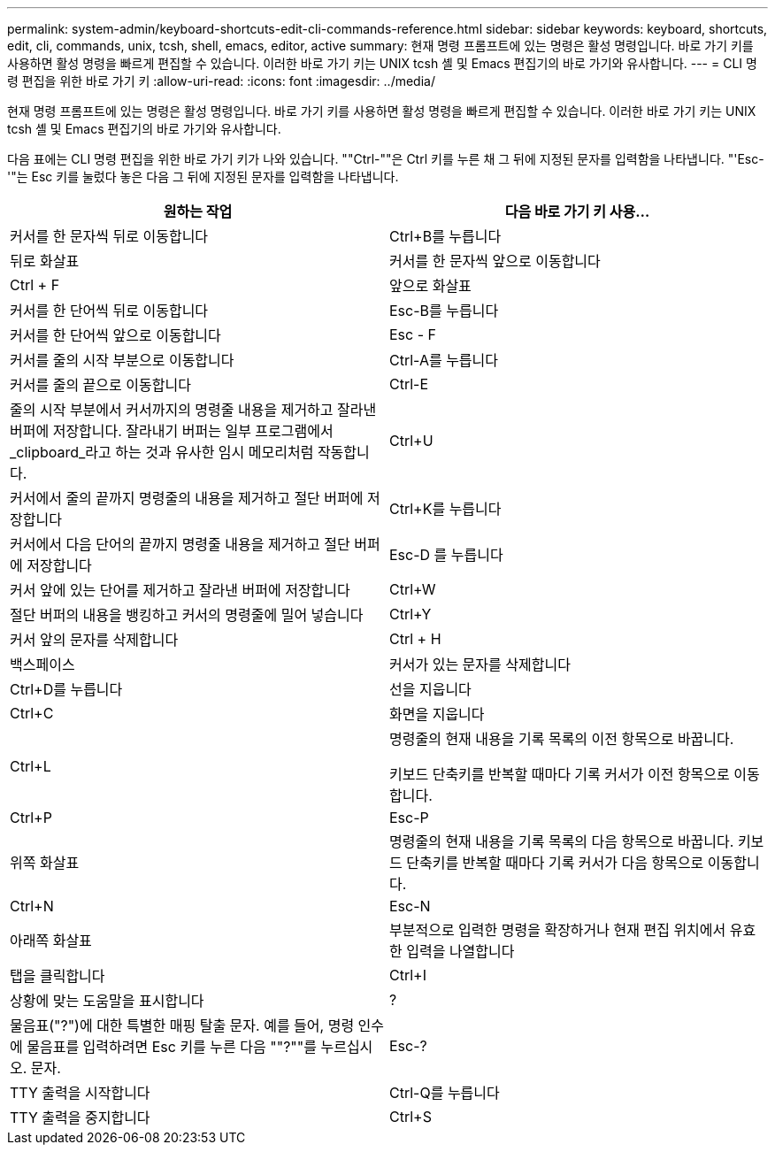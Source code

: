 ---
permalink: system-admin/keyboard-shortcuts-edit-cli-commands-reference.html 
sidebar: sidebar 
keywords: keyboard, shortcuts, edit, cli, commands, unix, tcsh, shell, emacs, editor, active 
summary: 현재 명령 프롬프트에 있는 명령은 활성 명령입니다. 바로 가기 키를 사용하면 활성 명령을 빠르게 편집할 수 있습니다. 이러한 바로 가기 키는 UNIX tcsh 셸 및 Emacs 편집기의 바로 가기와 유사합니다. 
---
= CLI 명령 편집을 위한 바로 가기 키
:allow-uri-read: 
:icons: font
:imagesdir: ../media/


[role="lead"]
현재 명령 프롬프트에 있는 명령은 활성 명령입니다. 바로 가기 키를 사용하면 활성 명령을 빠르게 편집할 수 있습니다. 이러한 바로 가기 키는 UNIX tcsh 셸 및 Emacs 편집기의 바로 가기와 유사합니다.

다음 표에는 CLI 명령 편집을 위한 바로 가기 키가 나와 있습니다. ""Ctrl-""은 Ctrl 키를 누른 채 그 뒤에 지정된 문자를 입력함을 나타냅니다. "'Esc-'"는 Esc 키를 눌렀다 놓은 다음 그 뒤에 지정된 문자를 입력함을 나타냅니다.

|===
| 원하는 작업 | 다음 바로 가기 키 사용... 


 a| 
커서를 한 문자씩 뒤로 이동합니다
 a| 
Ctrl+B를 누릅니다



 a| 
뒤로 화살표



 a| 
커서를 한 문자씩 앞으로 이동합니다
 a| 
Ctrl + F



 a| 
앞으로 화살표



 a| 
커서를 한 단어씩 뒤로 이동합니다
 a| 
Esc-B를 누릅니다



 a| 
커서를 한 단어씩 앞으로 이동합니다
 a| 
Esc - F



 a| 
커서를 줄의 시작 부분으로 이동합니다
 a| 
Ctrl-A를 누릅니다



 a| 
커서를 줄의 끝으로 이동합니다
 a| 
Ctrl-E



 a| 
줄의 시작 부분에서 커서까지의 명령줄 내용을 제거하고 잘라낸 버퍼에 저장합니다. 잘라내기 버퍼는 일부 프로그램에서 _clipboard_라고 하는 것과 유사한 임시 메모리처럼 작동합니다.
 a| 
Ctrl+U



 a| 
커서에서 줄의 끝까지 명령줄의 내용을 제거하고 절단 버퍼에 저장합니다
 a| 
Ctrl+K를 누릅니다



 a| 
커서에서 다음 단어의 끝까지 명령줄 내용을 제거하고 절단 버퍼에 저장합니다
 a| 
Esc-D 를 누릅니다



 a| 
커서 앞에 있는 단어를 제거하고 잘라낸 버퍼에 저장합니다
 a| 
Ctrl+W



 a| 
절단 버퍼의 내용을 뱅킹하고 커서의 명령줄에 밀어 넣습니다
 a| 
Ctrl+Y



 a| 
커서 앞의 문자를 삭제합니다
 a| 
Ctrl + H



 a| 
백스페이스



 a| 
커서가 있는 문자를 삭제합니다
 a| 
Ctrl+D를 누릅니다



 a| 
선을 지웁니다
 a| 
Ctrl+C



 a| 
화면을 지웁니다
 a| 
Ctrl+L



 a| 
명령줄의 현재 내용을 기록 목록의 이전 항목으로 바꿉니다.

키보드 단축키를 반복할 때마다 기록 커서가 이전 항목으로 이동합니다.
 a| 
Ctrl+P



 a| 
Esc-P



 a| 
위쪽 화살표



 a| 
명령줄의 현재 내용을 기록 목록의 다음 항목으로 바꿉니다. 키보드 단축키를 반복할 때마다 기록 커서가 다음 항목으로 이동합니다.
 a| 
Ctrl+N



 a| 
Esc-N



 a| 
아래쪽 화살표



 a| 
부분적으로 입력한 명령을 확장하거나 현재 편집 위치에서 유효한 입력을 나열합니다
 a| 
탭을 클릭합니다



 a| 
Ctrl+I



 a| 
상황에 맞는 도움말을 표시합니다
 a| 
?



 a| 
물음표("?")에 대한 특별한 매핑 탈출 문자. 예를 들어, 명령 인수에 물음표를 입력하려면 Esc 키를 누른 다음 ""?""를 누르십시오. 문자.
 a| 
Esc-?



 a| 
TTY 출력을 시작합니다
 a| 
Ctrl-Q를 누릅니다



 a| 
TTY 출력을 중지합니다
 a| 
Ctrl+S

|===
